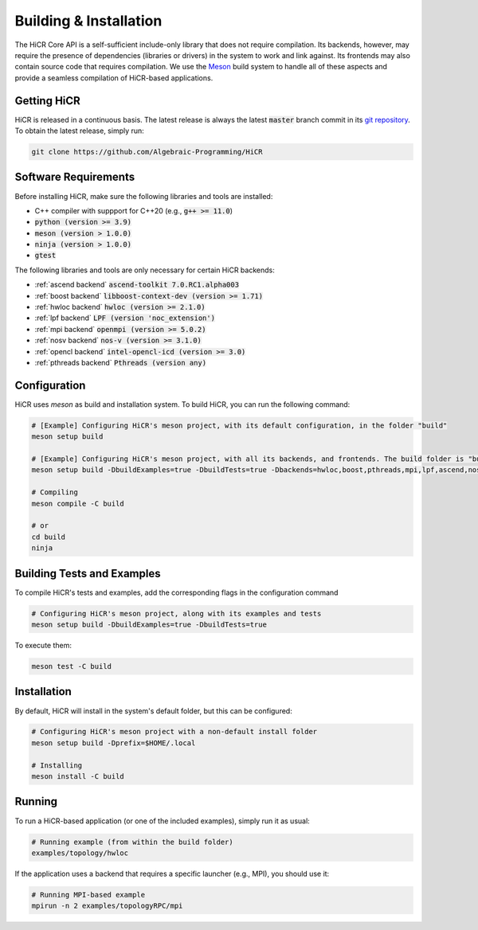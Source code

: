 .. _building:

************************
Building & Installation
************************

The HiCR Core API is a self-sufficient include-only library that does not require compilation. Its backends, however, may require the presence of dependencies (libraries or drivers) in the system to work and link against. Its frontends may also contain source code that requires compilation. We use the `Meson <https://mesonbuild.com>`_ build system to handle all of these aspects and provide a seamless compilation of HiCR-based applications. 

.. _downloading:

Getting HiCR
***********************

HiCR is released in a continuous basis. The latest release is always the latest :code:`master` branch commit in its `git repository <https://github.com/Algebraic-Programming/HiCR>`_. To obtain the latest release, simply run:

..  code-block:: bash

  git clone https://github.com/Algebraic-Programming/HiCR

.. _configure:

Software Requirements
***********************

Before installing HiCR, make sure the following libraries and tools are installed:

* C++ compiler with suppport for C++20 (e.g., :code:`g++ >= 11.0`)
* :code:`python (version >= 3.9)`
* :code:`meson (version > 1.0.0)`
* :code:`ninja (version > 1.0.0)`
* :code:`gtest`

The following libraries and tools are only necessary for certain HiCR backends:

* :ref:`ascend backend` :code:`ascend-toolkit 7.0.RC1.alpha003`

* :ref:`boost backend` :code:`libboost-context-dev (version >= 1.71)`

* :ref:`hwloc backend` :code:`hwloc (version >= 2.1.0)`

* :ref:`lpf backend` :code:`LPF (version 'noc_extension')`

* :ref:`mpi backend` :code:`openmpi (version >= 5.0.2)`

* :ref:`nosv backend` :code:`nos-v (version >= 3.1.0)`

* :ref:`opencl backend` :code:`intel-opencl-icd (version >= 3.0)`

* :ref:`pthreads backend` :code:`Pthreads (version any)`

Configuration
***********************

HiCR uses `meson` as build and installation system. To build HiCR, you can run the following command:

..  code-block:: bash

  # [Example] Configuring HiCR's meson project, with its default configuration, in the folder "build"
  meson setup build 

  # [Example] Configuring HiCR's meson project, with all its backends, and frontends. The build folder is "build"
  meson setup build -DbuildExamples=true -DbuildTests=true -Dbackends=hwloc,boost,pthreads,mpi,lpf,ascend,nosv,opencl -Dfrontends=channel,RPCEngine,tasking,objectStore 

  # Compiling 
  meson compile -C build

  # or
  cd build
  ninja


.. _buildTests:

Building Tests and Examples
****************************

To compile HiCR's tests and examples, add the corresponding flags in the configuration command

..  code-block:: bash

  # Configuring HiCR's meson project, along with its examples and tests
  meson setup build -DbuildExamples=true -DbuildTests=true

To execute them:

.. code-block:: bash
  
  meson test -C build

.. _installation:

Installation
***********************

By default, HiCR will install in the system's default folder, but this can be configured:

..  code-block:: bash

  # Configuring HiCR's meson project with a non-default install folder
  meson setup build -Dprefix=$HOME/.local

  # Installing
  meson install -C build

.. _running:

Running
***********************

To run a HiCR-based application (or one of the included examples), simply run it as usual:

..  code-block:: bash

  # Running example (from within the build folder)
  examples/topology/hwloc

If the application uses a backend that requires a specific launcher (e.g., MPI), you should use it:

..  code-block:: bash

  # Running MPI-based example
  mpirun -n 2 examples/topologyRPC/mpi
   

